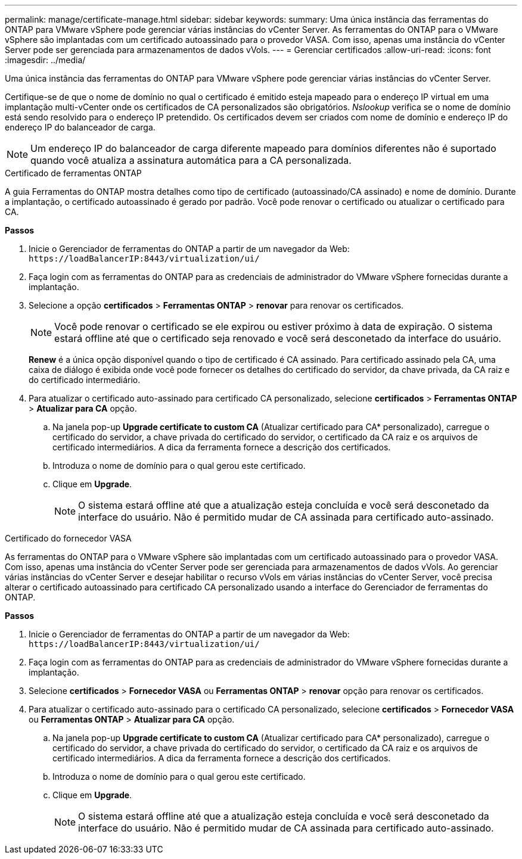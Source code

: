---
permalink: manage/certificate-manage.html 
sidebar: sidebar 
keywords:  
summary: Uma única instância das ferramentas do ONTAP para VMware vSphere pode gerenciar várias instâncias do vCenter Server. As ferramentas do ONTAP para o VMware vSphere são implantadas com um certificado autoassinado para o provedor VASA. Com isso, apenas uma instância do vCenter Server pode ser gerenciada para armazenamentos de dados vVols. 
---
= Gerenciar certificados
:allow-uri-read: 
:icons: font
:imagesdir: ../media/


[role="lead"]
Uma única instância das ferramentas do ONTAP para VMware vSphere pode gerenciar várias instâncias do vCenter Server.

Certifique-se de que o nome de domínio no qual o certificado é emitido esteja mapeado para o endereço IP virtual em uma implantação multi-vCenter onde os certificados de CA personalizados são obrigatórios. _Nslookup_ verifica se o nome de domínio está sendo resolvido para o endereço IP pretendido. Os certificados devem ser criados com nome de domínio e endereço IP do endereço IP do balanceador de carga.


NOTE: Um endereço IP do balanceador de carga diferente mapeado para domínios diferentes não é suportado quando você atualiza a assinatura automática para a CA personalizada.

[role="tabbed-block"]
====
.Certificado de ferramentas ONTAP
--
A guia Ferramentas do ONTAP mostra detalhes como tipo de certificado (autoassinado/CA assinado) e nome de domínio. Durante a implantação, o certificado autoassinado é gerado por padrão. Você pode renovar o certificado ou atualizar o certificado para CA.

*Passos*

. Inicie o Gerenciador de ferramentas do ONTAP a partir de um navegador da Web: `\https://loadBalancerIP:8443/virtualization/ui/`
. Faça login com as ferramentas do ONTAP para as credenciais de administrador do VMware vSphere fornecidas durante a implantação.
. Selecione a opção *certificados* > *Ferramentas ONTAP* > *renovar* para renovar os certificados.
+

NOTE: Você pode renovar o certificado se ele expirou ou estiver próximo à data de expiração. O sistema estará offline até que o certificado seja renovado e você será desconetado da interface do usuário.

+
*Renew* é a única opção disponível quando o tipo de certificado é CA assinado. Para certificado assinado pela CA, uma caixa de diálogo é exibida onde você pode fornecer os detalhes do certificado do servidor, da chave privada, da CA raiz e do certificado intermediário.

. Para atualizar o certificado auto-assinado para certificado CA personalizado, selecione *certificados* > *Ferramentas ONTAP* > *Atualizar para CA* opção.
+
.. Na janela pop-up *Upgrade certificate to custom CA* (Atualizar certificado para CA* personalizado), carregue o certificado do servidor, a chave privada do certificado do servidor, o certificado da CA raiz e os arquivos de certificado intermediários. A dica da ferramenta fornece a descrição dos certificados.
.. Introduza o nome de domínio para o qual gerou este certificado.
.. Clique em *Upgrade*.
+

NOTE: O sistema estará offline até que a atualização esteja concluída e você será desconetado da interface do usuário. Não é permitido mudar de CA assinada para certificado auto-assinado.





--
.Certificado do fornecedor VASA
--
As ferramentas do ONTAP para o VMware vSphere são implantadas com um certificado autoassinado para o provedor VASA. Com isso, apenas uma instância do vCenter Server pode ser gerenciada para armazenamentos de dados vVols. Ao gerenciar várias instâncias do vCenter Server e desejar habilitar o recurso vVols em várias instâncias do vCenter Server, você precisa alterar o certificado autoassinado para certificado CA personalizado usando a interface do Gerenciador de ferramentas do ONTAP.

*Passos*

. Inicie o Gerenciador de ferramentas do ONTAP a partir de um navegador da Web: `\https://loadBalancerIP:8443/virtualization/ui/`
. Faça login com as ferramentas do ONTAP para as credenciais de administrador do VMware vSphere fornecidas durante a implantação.
. Selecione *certificados* > *Fornecedor VASA* ou *Ferramentas ONTAP* > *renovar* opção para renovar os certificados.
. Para atualizar o certificado auto-assinado para o certificado CA personalizado, selecione *certificados* > *Fornecedor VASA* ou *Ferramentas ONTAP* > *Atualizar para CA* opção.
+
.. Na janela pop-up *Upgrade certificate to custom CA* (Atualizar certificado para CA* personalizado), carregue o certificado do servidor, a chave privada do certificado do servidor, o certificado da CA raiz e os arquivos de certificado intermediários. A dica da ferramenta fornece a descrição dos certificados.
.. Introduza o nome de domínio para o qual gerou este certificado.
.. Clique em *Upgrade*.
+

NOTE: O sistema estará offline até que a atualização esteja concluída e você será desconetado da interface do usuário. Não é permitido mudar de CA assinada para certificado auto-assinado.





--
====